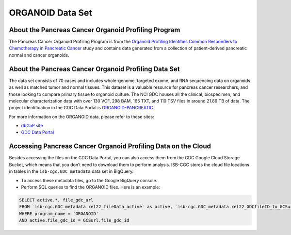 *****************
ORGANOID Data Set
*****************

About the Pancreas Cancer Organoid Profiling Program
---------------

The Pancreas Cancer Organoid Profiling Program is from the `Organoid Profiling Identifies Common Responders to Chemotherapy in Pancreatic Cancer <https://pubmed.ncbi.nlm.nih.gov/29853643-organoid-profiling-identifies-common-responders-to-chemotherapy-in-pancreatic-cancer/>`_ study and contains data generated from a collection of patient-derived pancreatic normal and cancer organoids. 

About the Pancreas Cancer Organoid Profiling Data Set
--------------------

The data set consists of 70 cases and includes whole-genome, targeted exome, and RNA sequencing data on organoids as well as matched tumor and normal tissues. This dataset is a valuable resource for pancreas cancer researchers, and those looking to compare primary tissue to organoid culture. The NCI GDC houses all the clinical, biospecimen, and molecular characterization data with over 130 VCF, 298 BAM, 165 TXT, and 110 TSV files in around 21.89 TB of data.  The project identification in the GDC Data Portal is `ORGANOID-PANCREATIC <https://portal.gdc.cancer.gov/projects/ORGANOID-PANCREATIC>`_.

For more information on the ORGANOID data, please refer to these sites:

- `dbGaP site <https://www.ncbi.nlm.nih.gov/projects/gap/cgi-bin/study.cgi?study_id=phs001611.v1.p1>`_
- `GDC Data Portal <https://portal.gdc.cancer.gov/repository?facetTab=cases&filters=%7B%22op%22%3A%22and%22%2C%22content%22%3A%5B%7B%22op%22%3A%22in%22%2C%22content%22%3A%7B%22field%22%3A%22cases.project.program.name%22%2C%22value%22%3A%5B%22ORGANOID%22%5D%7D%7D%5D%7D>`_

Accessing Pancreas Cancer Organoid Profiling Data on the Cloud
--------------------------------

Besides accessing the files on the GDC Data Portal, you can also access them from the GDC Google Cloud Storage Bucket, which means that you don’t need to download them to perform analysis. ISB-CGC stores the cloud file locations in tables in the ``isb-cgc.GDC_metadata`` data set in BigQuery.

- To access these metadata files, go to the Google BigQuery console.
- Perform SQL queries to find the ORGANOID files. Here is an example:

.. code-block:: sql

  SELECT active.*, file_gdc_url
  FROM `isb-cgc.GDC_metadata.rel22_fileData_active` as active, `isb-cgc.GDC_metadata.rel22_GDCfileID_to_GCSurl` as GCSurl
  WHERE program_name = 'ORGANOID'
  AND active.file_gdc_id = GCSurl.file_gdc_id
 
